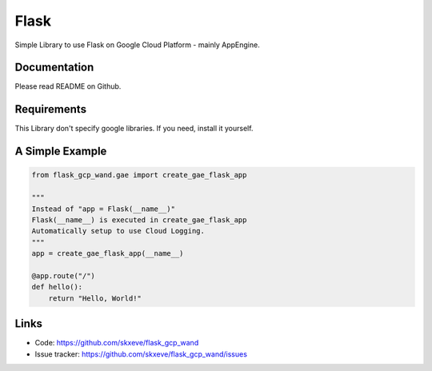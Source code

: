 Flask
=====

Simple Library to use Flask on Google Cloud Platform - mainly AppEngine.


Documentation
-------------

Please read README on Github.

Requirements
------------

This Library don't specify google libraries.
If you need, install it yourself.


A Simple Example
----------------

.. code-block:: python

    from flask_gcp_wand.gae import create_gae_flask_app

    """
    Instead of "app = Flask(__name__)"
    Flask(__name__) is executed in create_gae_flask_app
    Automatically setup to use Cloud Logging.
    """
    app = create_gae_flask_app(__name__)

    @app.route("/")
    def hello():
        return "Hello, World!"



Links
-----

* Code: https://github.com/skxeve/flask_gcp_wand
* Issue tracker: https://github.com/skxeve/flask_gcp_wand/issues
